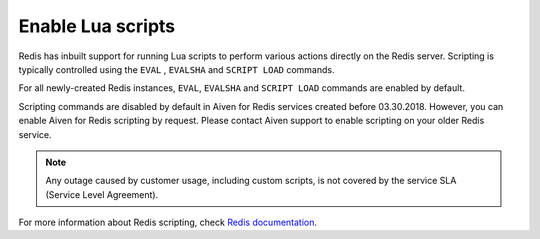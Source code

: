 Enable Lua scripts
==================

Redis has inbuilt support for running Lua scripts to perform various actions directly on the Redis server. Scripting is typically controlled using the ``EVAL`` , ``EVALSHA`` and ``SCRIPT LOAD`` commands.

For all newly-created Redis instances, ``EVAL``, ``EVALSHA``  and ``SCRIPT LOAD``  commands are enabled by default. 

Scripting commands are disabled by default in Aiven for Redis services created before 03.30.2018. However, you can enable Aiven for Redis scripting by request. Please contact Aiven support to enable scripting on your older Redis service.

.. note:: 
    Any outage caused by customer usage, including custom scripts, is not covered by the service SLA (Service Level Agreement).

For more information about Redis scripting, check `Redis documentation <https://redis.io/commands/eval>`__. 